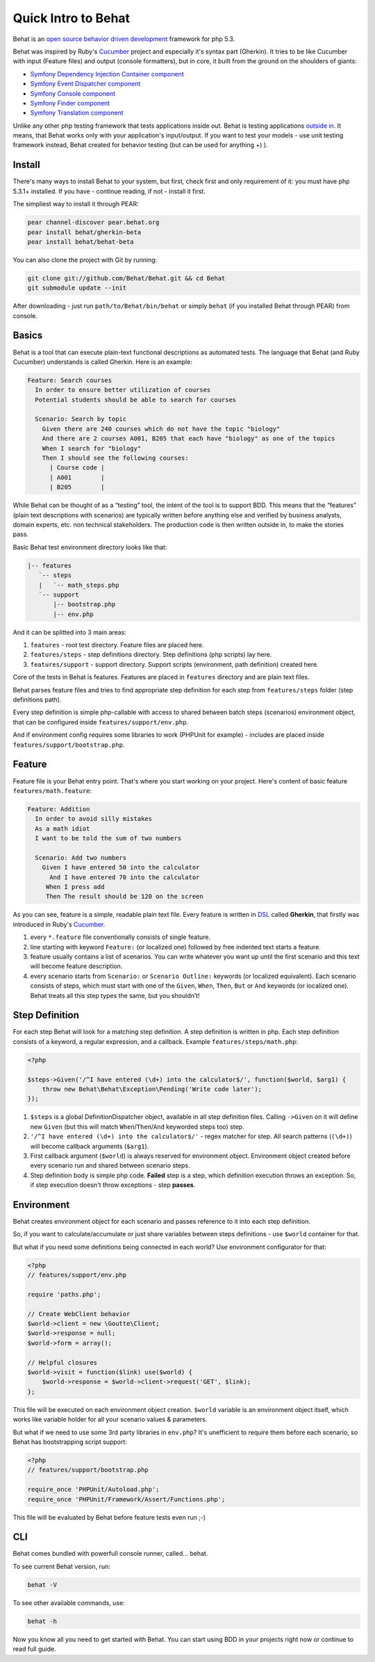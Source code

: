 Quick Intro to Behat
====================

Behat is an `open source <http://creativecommons.org/licenses/MIT/>`_ `behavior driven development <http://en.wikipedia.org/wiki/Behavior_Driven_Development>`_ framework for php 5.3.

Behat was inspired by Ruby's `Cucumber <http://cukes.info/>`_ project and especially it's syntax part (Gherkin). It tries to be like Cucumber with input (Feature files) and output (console formatters), but in core, it built from the ground on the shoulders of giants:

* `Symfony Dependency Injection Container component <https://github.com/symfony/DependencyInjection>`_
* `Symfony Event Dispatcher component <https://github.com/symfony/EventDispatcher>`_
* `Symfony Console component <https://github.com/symfony/Console>`_
* `Symfony Finder component <https://github.com/symfony/Finder>`_
* `Symfony Translation component <https://github.com/symfony/Translation>`_

Unlike any other php testing framework that tests applications inside out. Behat is testing applications `outside in <http://blog.dannorth.net/whats-in-a-story/>`_. It means, that Behat works only with your application's input/output. If you want to test your models - use unit testing framework instead, Behat created for behavior testing (but can be used for anything +) ).

Install
-------

There's many ways to install Behat to your system, but first, check first and only requirement of it: you must have php 5.3.1+ installed. If you have - continue reading, if not - install it first.

The simpliest way to install it through PEAR:

.. code-block:: bash

    pear channel-discover pear.behat.org
    pear install behat/gherkin-beta
    pear install behat/behat-beta

You can also clone the project with Git by running:

.. code-block:: bash

    git clone git://github.com/Behat/Behat.git && cd Behat
    git submodule update --init

After downloading - just run ``path/to/Behat/bin/behat`` or simply ``behat`` (if you installed Behat through PEAR) from console.

Basics
------

Behat is a tool that can execute plain-text functional descriptions as automated tests. The language that Behat (and Ruby Cucumber) understands is called Gherkin. Here is an example:

.. code-block:: gherkin

    Feature: Search courses 
      In order to ensure better utilization of courses 
      Potential students should be able to search for courses 

      Scenario: Search by topic 
        Given there are 240 courses which do not have the topic "biology" 
        And there are 2 courses A001, B205 that each have "biology" as one of the topics
        When I search for "biology" 
        Then I should see the following courses:
          | Course code |
          | A001        |
          | B205        |

While Behat can be thought of as a “testing” tool, the intent of the tool is to support BDD. This means that the “features” (plain text descriptions with scenarios) are typically written before anything else and verified by business analysts, domain experts, etc. non technical stakeholders. The production code is then written outside in, to make the stories pass.

Basic Behat test environment directory looks like that:

.. code-block:: bash

    |-- features
       `-- steps
       |   `-- math_steps.php
       `-- support
           |-- bootstrap.php
           |-- env.php

And it can be splitted into 3 main areas:

1. ``features`` - root test directory. Feature files are placed here.
2. ``features/steps`` - step definitions directory. Step definitions (php scripts) lay here.
3. ``features/support`` - support directory. Support scripts (environment, path definition) created here.

Core of the tests in Behat is features. Features are placed in ``features`` directory and are plain text files.

Behat parses feature files and tries to find appropriate step definition for each step from ``features/steps`` folder (step definitions path).

Every step definition is simple php-callable with access to shared between batch steps (scenarios) environment object, that can be configured inside ``features/support/env.php``.

And if environment config requires some libraries to work (PHPUnit for example) - includes are placed inside ``features/support/bootstrap.php``.

Feature
-------

Feature file is your Behat entry point. That's where you start working on your project. Here's content of basic feature ``features/math.feature``:

.. code-block:: gherkin

    Feature: Addition 
      In order to avoid silly mistakes 
      As a math idiot 
      I want to be told the sum of two numbers 

      Scenario: Add two numbers 
        Given I have entered 50 into the calculator
          And I have entered 70 into the calculator
         When I press add
         Then The result should be 120 on the screen

As you can see, feature is a simple, readable plain text file. Every feature is written in `DSL <http://en.wikipedia.org/wiki/Domain-specific_language>`_ called **Gherkin**, that firstly was introduced in Ruby's `Cucumber <http://cukes.info/>`_.

1. every ``*.feature`` file conventionally consists of single feature.
2. line starting with keyword ``Feature:`` (or localized one) followed by free indented text starts a feature.
3. feature usually contains a list of scenarios. You can write whatever you want up until the first scenario and this text will become feature description.
4. every scenario starts from ``Scenario:`` or ``Scenario Outline:`` keywords (or localized equivalent). Each scenario consists of steps, which must start with one of the ``Given``, ``When``, ``Then``, ``But`` or ``And`` keywords (or localized one). Behat treats all this step types the same, but you shouldn’t!

Step Definition
---------------

For each step Behat will look for a matching step definition. A step definition is written in php. Each step definition consists of a keyword, a regular expression, and a callback. Example ``features/steps/math.php``:

.. code-block:: php

    <?php 

    $steps->Given('/^I have entered (\d+) into the calculator$/', function($world, $arg1) { 
        throw new Behat\Behat\Exception\Pending('Write code later'); 
    });

1. ``$steps`` is a global DefinitionDispatcher object, available in all step definition files. Calling ``->Given`` on it will define new ``Given`` (but this will match ``When``/``Then``/``And`` keyworded steps too) step.
2. ``'/^I have entered (\d+) into the calculator$/'`` - regex matcher for step. All search patterns (``(\d+)``) will become callback arguments (``$arg1``).
3. First callback argument (``$world``) is always reserved for environment object. Environment object created before every scenario run and shared between scenario steps.
4. Step definition body is simple php code. **Failed** step is a step, which definition execution throws an exception. So, if step execution doesn't throw exceptions - step **passes**.

Environment
-----------

Behat creates environment object for each scenario and passes reference to it into each step definition.

So, if you want to calculate/accumulate or just share variables between steps definitions - use ``$world`` container for that.

But what if you need some definitions being connected in each world? Use environment configurator for that:

.. code-block:: php

    <?php
    // features/support/env.php

    require 'paths.php'; 

    // Create WebClient behavior 
    $world->client = new \Goutte\Client; 
    $world->response = null; 
    $world->form = array(); 

    // Helpful closures 
    $world->visit = function($link) use($world) { 
        $world->response = $world->client->request('GET', $link); 
    };

This file will be executed on each environment object creation. ``$world`` variable is an environment object itself, which works like variable holder for all your scenario values & parameters.

But what if we need to use some 3rd party libraries in ``env.php``? It's unefficient to require them before each scenario, so Behat has bootstrapping script support:

.. code-block:: php

    <?php
    // features/support/bootstrap.php

    require_once 'PHPUnit/Autoload.php';
    require_once 'PHPUnit/Framework/Assert/Functions.php';

This file will be evaluated by Behat before feature tests even run ;-)

CLI
---

Behat comes bundled with powerfull console runner, called... behat.

To see current Behat version, run:

.. code-block:: bash

    behat -V

To see other available commands, use:

.. code-block:: bash

    behat -h

Now you know all you need to get started with Behat. You can start using BDD in your projects right now or continue to read full guide.
